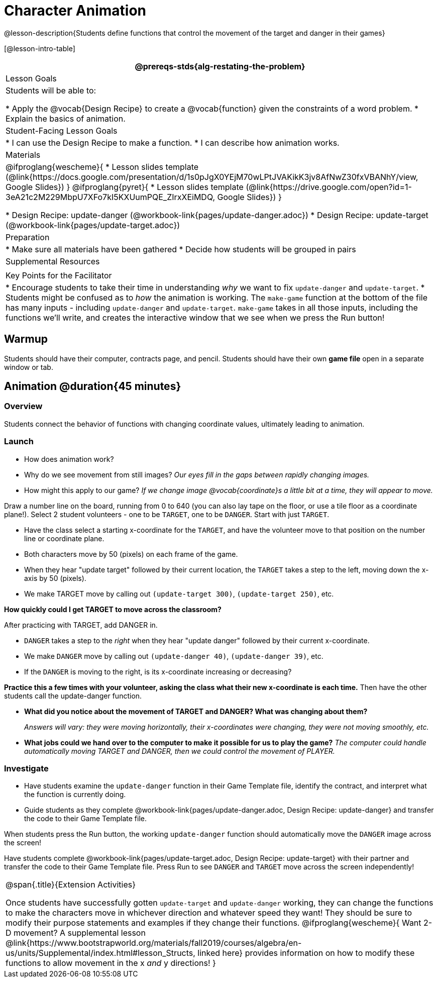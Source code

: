 = Character Animation

@lesson-description{Students define functions that control the movement of the target and danger in their games}

[@lesson-intro-table]
|===
@prereqs-stds{alg-restating-the-problem}

| Lesson Goals
| Students will be able to:

* Apply the @vocab{Design Recipe} to create a @vocab{function} given the constraints of a word problem.
* Explain the basics of animation.

|Student-Facing Lesson Goals
|
* I can use the Design Recipe to make a function.
* I can describe how animation works.

| Materials
|

@ifproglang{wescheme}{
* Lesson slides template (@link{https://docs.google.com/presentation/d/1s0pJgX0YEjM70wLPtJVAKikK3jv8AfNwZ30fxVBANhY/view, Google Slides})
}
@ifproglang{pyret}{
* Lesson slides template (@link{https://drive.google.com/open?id=1-3eA21c2M229MbpU7XFo7kI5KXUumPQE_ZIrxXEiMDQ, Google Slides})
}

* Design Recipe: update-danger (@workbook-link{pages/update-danger.adoc})
* Design Recipe: update-target (@workbook-link{pages/update-target.adoc})

| Preparation
|
* Make sure all materials have been gathered
* Decide how students will be grouped in pairs

| Supplemental Resources
|

| Key Points for the Facilitator
|
* Encourage students to take their time in understanding _why_ we want to fix `update-danger` and `update-target`.
* Students might be confused as to _how_ the animation is working.  The `make-game` function at the bottom of the file has many inputs - including `update-danger` and `update-target`.  `make-game` takes in all those inputs, including the functions we'll write, and creates the interactive window that we see when we press the Run button!

|===

== Warmup

Students should have their computer, contracts page, and pencil.  Students should have their own *game file* open in a separate window or tab.

== Animation @duration{45 minutes}

=== Overview
Students connect the behavior of functions with changing coordinate values, ultimately leading to animation.

=== Launch

- How does animation work?
- Why do we see movement from still images?
_Our eyes fill in the gaps between rapidly changing images._

- How might this apply to our game? _If we change image @vocab{coordinate}s a little bit at a time, they will appear to move._

[.lesson-instruction]
Draw a number line on the board, running from 0 to 640 (you can also lay tape on the floor, or use a tile floor as a coordinate plane!). Select 2 student volunteers - one to be `TARGET`, one to be `DANGER`.  Start with just `TARGET`.

- Have the class select a starting x-coordinate for the `TARGET`, and have the volunteer move to that position on the number line or coordinate plane.
- Both characters move by 50 (pixels) on each frame of the game.
- When they hear "update target" followed by their current location, the `TARGET` takes a step to the left, moving down the x-axis by 50 (pixels).
- We make TARGET move by calling out `(update-target 300)`, `(update-target 250)`, etc.

*How quickly could I get TARGET to move across the classroom?*

After practicing with TARGET, add DANGER in.

- `DANGER` takes a step to the _right_ when they hear "update danger" followed by their current x-coordinate.
- We make `DANGER` move by calling out `(update-danger 40)`, `(update-danger 39)`, etc.
- If the `DANGER` is moving to the right, is its x-coordinate increasing or decreasing?

*Practice this a few times with your volunteer, asking the class what their new x-coordinate is each time.* Then have the other students call the update-danger function.

- *What did you notice about the movement of TARGET and DANGER?  What was changing about them?*
+
_Answers will vary: they were moving horizontally, their x-coordinates were changing, they were not moving smoothly, etc._

- *What jobs could we hand over to the computer to make it possible for us to play the game?*
_The computer could handle automatically moving TARGET and DANGER, then we could control the movement of PLAYER._

=== Investigate
[.lesson-instruction]
- Have students examine the `update-danger` function in their Game Template file, identify the contract, and interpret what the function is currently doing.
- Guide students as they complete @workbook-link{pages/update-danger.adoc, Design Recipe: update-danger} and transfer the code to their Game Template file.

When students press the Run button, the working `update-danger` function should automatically move the `DANGER` image across the screen!

[.lesson-instruction]
Have students complete @workbook-link{pages/update-target.adoc, Design Recipe: update-target} with their partner and transfer the code to their Game Template file.  Press Run to see `DANGER` and `TARGET` move across the screen independently!

[.strategy-box, cols="1", grid="none", stripes="none"]
|===
|
@span{.title}{Extension Activities}

Once students have successfully gotten `update-target` and `update-danger` working, they can change the functions to make the characters move in whichever direction and whatever speed they want!  They should be sure to modify their purpose statements and examples if they change their functions.
@ifproglang{wescheme}{
Want 2-D movement?  A supplemental lesson @link{https://www.bootstrapworld.org/materials/fall2019/courses/algebra/en-us/units/Supplemental/index.html#lesson_Structs, linked here} provides information on how to modify these functions to allow movement in the x _and_ y directions!
}
|===
